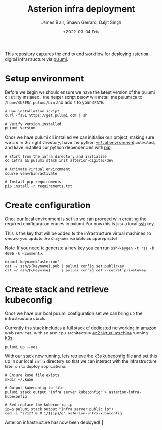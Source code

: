 #+TITLE: Asterion infra deployment
#+AUTHOR: James Blair, Shawn Gerrard, Daljit Singh
#+DATE: <2022-03-04 Fri>


This repository captures the end to end workflow for deploying asterion digital infrastructure via [[https://www.pulumi.com/][pulumi]].


* Setup environment

Before we begin we should ensure we have the latest version of the pulumi cli utility installed. The helper script below will install the pulumi cli to ~/home/$USER/.pulumi/bin~ and add it to your ~$PATH~.

#+NAME: Install pulumi
#+begin_src tmate
# Run installation script
curl -fsSL https://get.pulumi.com | sh

# Verify version installed
pulumi version
#+end_src


Once we have pulumi cli installed we can initialise our project, making sure we are in the right directory, have the python [[https://docs.python.org/3/library/venv.html][virtual environment]] activated, and have installed our python dependencies with [[https://pypi.org/project/pip/][pip]].

#+NAME: Setup environment
#+begin_src tmate
# Start from the infra directory and initialise
cd infra && pulumi stack init asterion-digital/dev

# Activate virtual environment
source venv/bin/activate

# Install pip requirements
pip install -r requirements.txt
#+end_src


* Create configuration

Once our local environment is set up we can proceed with creating the required configuration entries in pulumi. For now this is just a local [[https://www.ssh.com/academy/ssh][ssh]] key.

This is the key that will be added to the infrastructure virtual machines so ensure you update the ~$keyname~ variable as appropriate!

Note: If you need to generate a new key you can run ~ssh-keygen -t rsa -b 4096 -C <comment>~.

#+NAME: Create required pulumi configuration
#+begin_src tmate
export keyname="asterion"
cat ~/.ssh/${keyname}.pub | pulumi config set publickey
cat ~/.ssh/${keyname}     | pulumi config set --secret privatekey
#+end_src


* Create stack and retrieve kubeconfig

Once we have our local pulumi configuration set we can bring up the infrastructure stack.

Currently this stack includes a full stack of dedicated networking in amazon web services, with an arm cpu architecture [[https://aws.amazon.com/ec2/graviton/][ec2 virtual machine]] running [[https://k3s.io/k3s][k3s]].

#+NAME: Bring the stack up
#+begin_src tmate
pulumi up --yes
#+end_src


With our stack now running, lets retrieve the [[https://rancher.com/docs/rke/latest/en/kubeconfig/][k3s kubeconfig]] file and set this up in our local ~infra~ directory so that we can interact with the infrastructure later on to deploy applications.

#+NAME: Retrieving kubeconfig
#+begin_src tmate
# Ensure kube file exists
mkdir ~/.kube

# Output kubeconfig to file
pulumi stack output "Infra server kubeconfig" > asterion-infra-kubeconfig

# Sed replace the kubeconfig ip
ip=$(pulumi stack output "Infra server public ip")
sed -i "s/127.0.0.1/${ip}/g" asterion-infra-kubeconfig
#+end_src


Asterion infrastructure has now been deployed! 🚀
